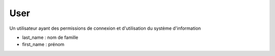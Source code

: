 .. index:: user

User
====

Un utilisateur ayant des permissions de connexion et d'utilisation du
système d'information

* last_name : nom de famille

* first_name : prénom
